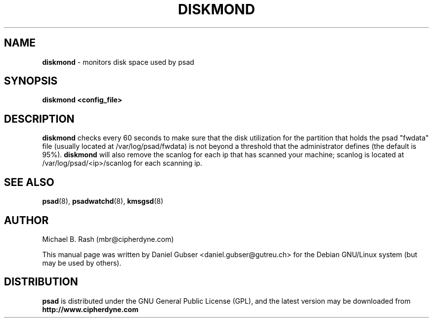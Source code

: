 .\"
.TH DISKMOND 8 "November 2002" "Debian/GNU Linux"
.SH NAME
.B diskmond
\- monitors disk space used by psad
.SH SYNOPSIS
.B diskmond <config_file>
.SH DESCRIPTION
.B diskmond
checks every 60 seconds to make sure that the disk utilization for
the partition that holds the psad "fwdata" file (usually located
at /var/log/psad/fwdata) is not beyond a threshold that the
administrator defines (the default is 95%).
.B diskmond
will also remove the scanlog for each ip that has scanned your
machine; scanlog is located at /var/log/psad/<ip>/scanlog for each
scanning ip.
.SH SEE ALSO
.BR psad (8),
.BR psadwatchd (8),
.BR kmsgsd (8)
.SH AUTHOR
Michael B. Rash (mbr@cipherdyne.com)

This manual page was written by Daniel Gubser <daniel.gubser@gutreu.ch>
for the Debian GNU/Linux system (but may be used by others).

.SH DISTRIBUTION
.B psad
is distributed under the GNU General Public License (GPL), and the latest
version may be downloaded from
.B http://www.cipherdyne.com
